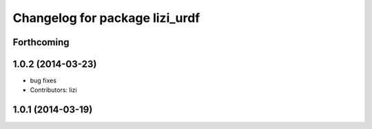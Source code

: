 ^^^^^^^^^^^^^^^^^^^^^^^^^^^^^^^
Changelog for package lizi_urdf
^^^^^^^^^^^^^^^^^^^^^^^^^^^^^^^

Forthcoming
-----------

1.0.2 (2014-03-23)
------------------
* bug fixes
* Contributors: lizi

1.0.1 (2014-03-19)
------------------


